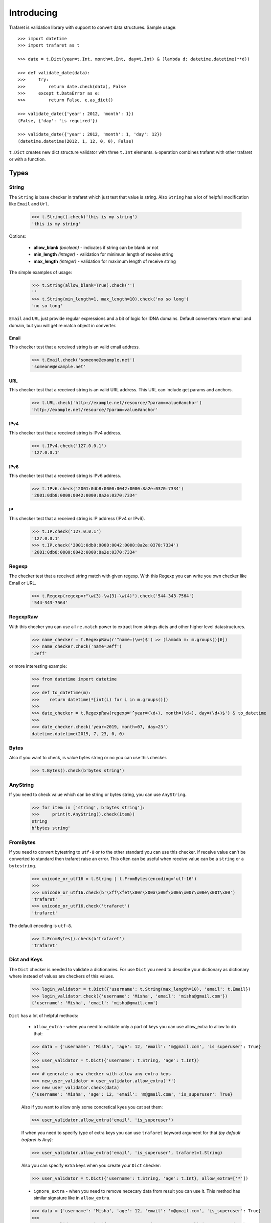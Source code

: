 Introducing
===========

Trafaret is validation library with support to convert data structures.
Sample usage::

    >>> import datetime
    >>> import trafaret as t

    >>> date = t.Dict(year=t.Int, month=t.Int, day=t.Int) & (lambda d: datetime.datetime(**d))

    >>> def validate_date(data):
    >>>     try:
    >>>         return date.check(data), False
    >>>     except t.DataError as e:
    >>>         return False, e.as_dict()

    >>> validate_date({'year': 2012, 'month': 1})
    (False, {'day': 'is required'})

    >>> validate_date({'year': 2012, 'month': 1, 'day': 12})
    (datetime.datetime(2012, 1, 12, 0, 0), False)

``t.Dict`` creates new dict structure validator with three ``t.Int`` elements.
``&`` operation combines trafaret with other trafaret or with a function.

Types
-----


String
......

The ``String`` is base checker in trafaret which just test that value is string.
Also ``String`` has a lot of helpful modification like ``Email`` and ``Url``.


    >>> t.String().check('this is my string')
    'this is my string'

Options:

    - **allow_blank** *(boolean)* - indicates if string can be blank or not
    - **min_length** *(integer)* - validation for minimum length of receive string
    - **max_length** *(integer)* - validation for maximum length of receive string

The simple examples of usage:

    >>> t.String(allow_blank=True).check('')
    ''
    >>> t.String(min_length=1, max_length=10).check('no so long')
    'no so long'

``Email`` and ``URL`` just provide regular expressions and a bit of logic for
IDNA domains. Default converters return email and domain, but you will get re
match object in converter.

Email
~~~~~
This checker test that a received string is an valid email address.

    >>> t.Email.check('someone@example.net')
    'someone@example.net'

URL
~~~
This checker test that a received string is an valid URL address. This URL can
include get params and anchors.

    >>> t.URL.check('http://example.net/resource/?param=value#anchor')
    'http://example.net/resource/?param=value#anchor'

IPv4
~~~~
This checker test that a received string is IPv4 address.

    >>> t.IPv4.check('127.0.0.1')
    '127.0.0.1'

IPv6
~~~~
This checker test that a received string is IPv6 address.


    >>> t.IPv6.check('2001:0db8:0000:0042:0000:8a2e:0370:7334')
    '2001:0db8:0000:0042:0000:8a2e:0370:7334'

IP
~~
This checker test that a received string is IP address (IPv4 or IPv6).

    >>> t.IP.check('127.0.0.1')
    '127.0.0.1'
    >>> t.IP.check('2001:0db8:0000:0042:0000:8a2e:0370:7334')
    '2001:0db8:0000:0042:0000:8a2e:0370:7334'

Regexp
......

The checker test that a received string match with given regexp. With this
Regexp you can write you own checker like Email or URL.

    >>> t.Regexp(regexp=r"\w{3}-\w{3}-\w{4}").check('544-343-7564')
    '544-343-7564'

RegexpRaw
.........

With this checker you can use all ``re.match`` power to extract from strings dicts
and other higher level datastructures.

    >>> name_checker = t.RegexpRaw(r'^name=(\w+)$') >> (lambda m: m.groups()[0])
    >>> name_checker.check('name=Jeff')
    'Jeff'

or more interesting example:

    >>> from datetime import datetime
    >>>
    >>> def to_datetime(m):
    >>>    return datetime(*[int(i) for i in m.groups()])
    >>>
    >>> date_checker = t.RegexpRaw(regexp='^year=(\d+), month=(\d+), day=(\d+)$') & to_datetime
    >>>
    >>> date_checker.check('year=2019, month=07, day=23')
    datetime.datetime(2019, 7, 23, 0, 0)

Bytes
.....

Also if you want to check, is value bytes string or no you can use this checker.

    >>> t.Bytes().check(b'bytes string')

AnyString
.........

If you need to check value which can be string or bytes string, you can use
``AnyString``.

    >>> for item in ['string', b'bytes string']:
    >>>     print(t.AnyString().check(item))
    string
    b'bytes string'

FromBytes
.........

If you need to convert bytestring to ``utf-8`` or to the other standard you can use
this checker. If receive value can't be converted to standard then trafaret
raise an error. This often can be useful when receive value can be a ``string``
or a ``bytestring``.

    >>> unicode_or_utf16 = t.String | t.FromBytes(encoding='utf-16')
    >>>
    >>> unicode_or_utf16.check(b'\xff\xfet\x00r\x00a\x00f\x00a\x00r\x00e\x00t\x00')
    'trafaret'
    >>> unicode_or_utf16.check('trafaret')
    'trafaret'

The default encoding is ``utf-8``.

    >>> t.FromBytes().check(b'trafaret')
    'trafaret'

Dict and Keys
.............

The ``Dict`` checker is needed to validate a dictionaries. For use ``Dict`` you
need to describe your dictionary as dictionary where instead of values are
checkers of this values.

    >>> login_validator = t.Dict({'username': t.String(max_length=10), 'email': t.Email}) 
    >>> login_validator.check({'username': 'Misha', 'email': 'misha@gmail.com'})
    {'username': 'Misha', 'email': 'misha@gmail.com'}

``Dict`` has a lot of helpful methods:

    - ``allow_extra`` - when you need to validate only a part of keys you can use allow_extra to allow to do that:

    >>> data = {'username': 'Misha', 'age': 12, 'email': 'm@gmail.com', 'is_superuser': True}
    >>>
    >>> user_validator = t.Dict({'username': t.String, 'age': t.Int})
    >>>
    >>> # generate a new checker with allow any extra keys
    >>> new_user_validator = user_validator.allow_extra('*')
    >>> new_user_validator.check(data)
    {'username': 'Misha', 'age': 12, 'email': 'm@gmail.com', 'is_superuser': True}

    Also if you want to allow only some concretical kyes you cat set them:

    >>> user_validator.allow_extra('email', 'is_superuser')

    If when you need to specify type of extra keys you can use ``trafaret``
    keyword argument for that *(by default trafaret is Any)*:

    >>> user_validator.allow_extra('email', 'is_superuser', trafaret=t.String)

    Also you can specify extra keys when you create your ``Dict`` checker:

    >>> user_validator = t.Dict({'username': t.String, 'age': t.Int}, allow_extra=['*'])

    - ``ignore_extra`` - when you need to remove nececary data from result you can use it.
      This method has similar signature like in ``allow_extra``.

    >>> data = {'username': 'Misha', 'age': 12, 'email': 'm@gmail.com', 'is_superuser': True}
    >>>
    >>> user_validator = t.Dict({'username': t.String, 'age': t.Int}).ignore_extra('*')
    >>> user_validator.check(data)
    {'username': 'Misha', 'age': 12}

    - ``merge`` - where argument can be other ``Dict``, dict like provided to ``Dict``,
      or list of ``Key`` s. Also provided as ``__add__``, so you can add ``Dict`` s, like ``dict1 + dict2``.
      
      This can be so useful when you have two large dictionaries with so similar structure.
      As example it possible when you do validation for create and update some
      instance whan for create instance you don't need `id` but for update do.

    >>> user_create_validator = t.Dict({'username': t.String, 'age': t.Int})
    >>>
    >>> user_update_validator = user_create_validator + {'id': t.Int}
    >>> user_update_validator.check({'username': 'misha', 'age': 12, 'id': 1})
    {'username': 'misha', 'age': 12, 'id': 1}


Some time we need to change name of key in initial dictionary. For that
trafaret provides ``Key``. This can be very useful. As example when you receive
form from frontend with keys in camel case and you want to convert this keys to
snake case.

    >>> login_validator = t.Dict({t.Key('userName') >> 'user_name': t.String})
    >>> login_validator.check({'userName': 'Misha'})
    {'user_name': 'Misha'}

Also we can to receive input data like this:

    >>> data = {"title": "Glue", "authorFirstName": "Irvine", "authorLastName": "Welsh"}

and want to split data which connected with author and book. For that we can 
use ``fold``.

    >>> from trafaret.utils import fold
    >>>
    >>> book_validator = t.Dict({
    >>>     "title": t.String,
    >>>     t.Key('authorFirstName') >> 'author__first_name': t.String,
    >>>     t.Key('authorLastName') >> 'author__last_name': t.String,
    >>> }) >> fold
    >>>
    >>> book_validator.check(data)
    {'author': {'first_name': 'Irvine', 'last_name': 'Welsh'}, 'title': 'Glue'}

Key
~~~

Special class to create dict keys. Parameters are:

- `name` - key name
- `default` - default if key is not present
- `optional` - if True the key is optional
- `to_name` - allows to rename the key

Below you can to see a good example of usage all of these parameters:

    >>> import hashlib
    >>>
    >>> hash_md5 = lambda d: hashlib.md5(d.encode()).hexdigest()
    >>> comma_to_list = lambda d: [s.strip() for s in d.split(',')]
    >>>
    >>> converter = t.Dict({
    >>>    t.Key('userNameFirst') >> 'name': t.String,
    >>>    t.Key('userNameSecond') >> 'second_name': t.String,
    >>>    t.Key('userPassword') >> 'password': hash_md5,
    >>>    t.Key('userEmail', optional=True, to_name='email'): t.String,
    >>>    t.Key('userTitle', default='Bachelor', to_name='title'): t.String,
    >>>    t.Key('userRoles', to_name='roles'): comma_to_list,
    >>> })

DictKeys
~~~~~~~~

If you need to check just that dictionary has all given keys so ``DictKeys``
is a good approach for that.

    >>> t.DictKeys(['a', 'b']).check({'a': 1, 'b': 2})
    {'a': 1, 'b': 2}

KeysSubset
~~~~~~~~~~

We have some example of enhanced ``Key`` in extras::

    >>> from trafaret.extras import KeysSubset
    >>> cmp_pwds = lambda x: {'pwd': x['pwd'] if x.get('pwd') == x.get('pwd1') else DataError('Not equal')}
    >>> d = Dict({KeysSubset('pwd', 'pwd1'): cmp_pwds, 'key1': String})
    >>> d.check({'pwd': 'a', 'pwd1': 'a', 'key1': 'b'}).keys()
    {'pwd': 'a', 'key1': 'b'}

Mapping
.......

This checker test that a received dictionary has current types of keys and
values.

    >>> t.Mapping(t.String, t.Int).check({"foo": 1, "bar": 2})
    {'foo': 1, 'bar': 2}

Where a first argument is a type of keys and second is type of values.

Bool
....


StrBool
.......

Float
.....
Check if value is a float or can be converted to a float.
Supports ``lte``, ``gte``, ``lt``, ``gt`` parameters,
``<=``, ``>=``, ``<``, ``>`` operators and ``Float[0:10]`` slice notation::

    >>> t.Float(gt=3.5).check(4)
    4

    >>> (t.Float >= 3.5).check(4)
    4

    >>> t.Float[3.5:].check(4)
    4

ToFloat
.......
Similar to ``Float``, but converting to ``float``::

    >>> t.ToFloat(gte=3.5).check(4)
    4.0

ToDecimal
.........
Similar to ``ToFloat``, but converting to ``Decimal``::

    >>> from decimal import Decimal, ROUND_HALF_UP
    >>> import trafaret as t

    >>> validator = t.Dict({
    >>>     "name": t.String,
    >>>     "salary": t.ToDecimal(gt=0) & (
    >>>         lambda value: value.quantize(
                    Decimal('.0000'), rounding=ROUND_HALF_UP
                )
    >>>     ),
    >>> })

    >>> validator.check({"name": "Bob", "salary": "1000.0"})
    {'name': 'Bob', 'salary': Decimal('1000.0000')}

    >>> validator.check({"name": "Tom", "salary": 1000.0005})
    {'name': 'Tom', 'salary': Decimal('1000.0005')}

    >>> validator.check({"name": "Jay", "salary": 1000.00049})
    {'name': 'Jay', 'salary': Decimal('1000.0005')}

    >>> validator.check({"name": "Joe", "salary": -1000})
    DataError: {'salary': DataError('value should be greater than 0')}

Int
...
Similar to ``Float``, but checking for ``int``::

    >>> t.Int(gt=3).check(4)
    4

ToInt
.....
Similar to ``Int``, but converting to ``int``::

    >>> import trafaret as t
    >>> from yarl import URL

    >>> query_validator = t.Dict({
    >>>     t.Key('node', default=0): t.ToInt(gte=0),
    >>> })

    >>> url = URL('https://www.amazon.com/b?node=18637575011')
    >>> query_validator.check(url.query)
    {'node': 18637575011}

    >>> url = URL('https://www.amazon.com/b')
    >>> query_validator.check(url.query)
    {'node': 0}

    >>> url = URL('https://www.amazon.com/b?node=-10')
    >>> query_validator.check(url.query)
    DataError: {'node': DataError('value is less than 0')}


Null
....

This checker test that a received value is ``None``. This checker is very
useful together with other checkers when you need to test that receive value
has some type or ``None``.

    >>> (t.Int | t.Null).check(5)
    5
    >>> (t.Int | t.Null).check(None)

Any
...

This checker doesn't check anything. This is very often use in ``Dict`` to
test that some key exists in the dictionary, but doesn't care what type it is.

    >>> t.Dict({"value": t.Any}).check({"value": "123"})
    {'value': '123'}

This is the same with ``allow_extra`` method in ``Dict``.

Type
....

Checks that data is instance of given class. Just instantiate it with any
class, like int, float, str. For instance:

    >>> t.Type(int).check(4)
    4


Atom
----

This checker test that a received value is equal with first argument.

    >>> t.Atom('this_key_must_be_this').check('this_key_must_be_this')
    'this_key_must_be_this'

This may be useful in ``Dict`` with ``Or`` statements to create
enumerations.


List
....

This checker test that a received value is a list of items with some type.

    >>> t.List(t.Int).check(range(100))
    [0, 1, 2, ... 99]
    >>> t.extract_error(t.List(t.Int).check(['a']))
    {0: DataError("value can't be converted to int")}

Also if an item has possible two or three types you can use ``Or``.

    >>> t.List(t.ToInt | t.String).check(['1', 'test'])
    [1, 'test']

Options:

    - **min_length** *(integer)* - validation for minimum length of receive list
    - **max_length** *(integer)* - validation for maximum length of receive list

The simple examples of usage:

    >>> t.List(t.Int, min_length=1, max_length=2).check(['1', '2'])
    ['1', '2']


Iterable
........


Tuple
.....

This checker test that a received value is a tuple of items with some type.

    >>> t.Tuple(t.ToInt, t.ToInt, t.String).check([3, 4, u'5'])
    (3, 4, u'5')

Enum
....


Callable
........


Call
....


Operations
----------

Or
..

You can combine checkers and for that you need to use ``Or``.
``Or`` takes other converters as arguments. The input is considered valid if one
of the converters succeed:

    >>> Or(t.Int, t.String).check('1')
    1

but the more popular way it is using ``|``

    >>> (t.Int | t.String).check('five')
    'five'

fold
....

We already talked about ``fold`` but let's see all features of this utils.

The parameters:

    - `prefix` - the prefix which need to remove
    - `delimeter` - the parameter which use for split to keys

The full example:

    >>> new_fold = lambda x: fold(x, 'data', '.')
    >>> 
    >>> book_validator = t.Dict({
    >>>     "data.author.first_name": t.String,
    >>>     "data.author.last_name": t.String,
    >>> }) >> new_fold
    >>>
    >>> book_validator.check({
    >>>    "data.author.first_name": 'Irvine',
    >>>    "data.author.last_name": 'Welsh',
    >>> })
    {'author': {'first_name': 'Irvine', 'last_name': 'Welsh'}}


subdict
.......

Very often when we do validation of the form we need to validate values which
depend on each other. As example it can be `password` and `second_password`.
For cases like this a trafaret has ``subdict``.

    >>> def check_passwords_equal(data):
    >>>     if data['password'] != data['password_confirm']:
    >>>         return t.DataError('Passwords are not equal')
    >>>     return data['password']
    >>>
    >>> passwords_key = subdict(
    >>>     'password',
    >>>     t.Key('password', trafaret=t.String(max_length=10)),
    >>>     t.Key('password_confirm', trafaret=t.String(max_length=10)),
    >>>     trafaret=check_passwords_equal,
    >>> )
    >>>
    >>> signup_trafaret = t.Dict(
    >>>     t.Key('email', trafaret=t.Email),
    >>>     passwords_key,
    >>> )
    >>>
    >>> signup_trafaret.check({
    >>>     "email": "m@gmail.com",
    >>>     "password": "111",
    >>>     "password_confirm": "111",
    >>> }) 
    {'email': 'm@gmail.com', 'password': '111'}


Other
-----

Forward
.......

This checker is container for any checker, that you can provide later.
To provide container use ``provide`` method or ``&`` operation::

    >> node = t.Forward()
    >> node & t.Dict(name=t.String, children=t.List[node])

guard
.....

This is decorator for functions. You can validate and convert receive arguments.


    >>> @t.guard(user_name=t.String(max_length=10), age=t.ToInt, is_superuser=t.Bool)
    >>> def create_user(user_name, age, is_superuser=False):
    >>>    # do some stuff
    >>>    ...
    >>>    return (user_name, age, is_superuser)

    >>> create_user('Misha', '12')
    ('Misha', 12, False)
    >>> # convert age to integer


GuardError
~~~~~~~~~~

The `guard` raise ``GuardError`` error that base by ``DataError``.
